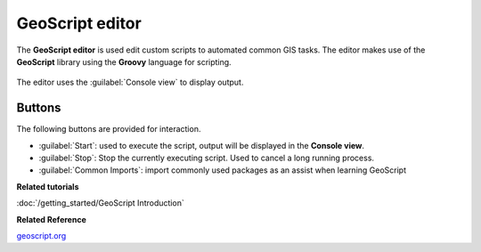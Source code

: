GeoScript editor
################

The **GeoScript editor** is used edit custom scripts to automated common GIS tasks.
The editor makes use of the **GeoScript** library using the **Groovy** language for scripting. 

.. figure:: /images/geoscript_editor/GeoScript.png
   :align: center
   :alt: 

The editor uses the :guilabel:`Console view` to display output.

Buttons
-------

The following buttons are provided for interaction. 

* :guilabel:`Start`: used to execute the script, output will be displayed in the **Console view**.

* :guilabel:`Stop`: Stop the currently executing script. Used to cancel a long running process.

* :guilabel:`Common Imports`: import commonly used packages as an assist when learning GeoScript

**Related tutorials**

:doc:`/getting_started/GeoScript Introduction`

**Related Reference**

`geoscript.org <http://geoscript.org/>`_



